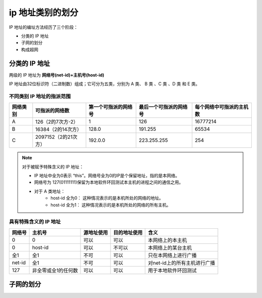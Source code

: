 =========================
ip 地址类别的划分
=========================



IP 地址的编址方法经历了三个阶段：

* 分类的 IP 地址
* 子网的划分
* 构成超网

分类的 IP 地址
==============================

两级的 IP 地址为 **网络号(net-id)+主机号(host-id)**

IP 地址由32位标识符（二进制数）组成；它可分为五类，分别为 A 类、 B 类 、C 类 、D 类 和 E 类。

.. image:: ../../img/internet/IP.png
   :alt: IP



不同类别 IP 地址的指派范围
------------------------------


+----------+----------------------+----------------------+------------------------+--------------------------+
| 网络类别 |    可指派的网络数    | 第一个可指派的网络号 | 最后一个可指派的网络号 | 每个网络中可指派的主机数 |
+==========+======================+======================+========================+==========================+
| A        | 126（2的7次方-2）    | 1                    | 126                    | 16777214                 |
+----------+----------------------+----------------------+------------------------+--------------------------+
| B        | 16384（2的14次方）   | 128.0                | 191.255                | 65534                    |
+----------+----------------------+----------------------+------------------------+--------------------------+
| C        | 2097152（2的21次方） | 192.0.0              | 223.255.255            | 254                      |
+----------+----------------------+----------------------+------------------------+--------------------------+


.. note:: 

   对于被赋予特殊含义的 IP 地址：

   * IP 地址中全为0表示 “this”。网络号全为0的IP是个保留地址，指的是本网络。
   * 网络号为 127(01111111)保留为本地软件环回测试本主机的进程之间的通信之用。
   * 对于 A 类地址：
      * host-id 全为0： 这种情况表示的是本机所处的网络的地址。
      * host-id 全为1： 这种情况表示的是本机所处的网络的所有主机。


具有特殊含义的 IP 地址
------------------------


+--------+---------------------+------------+--------------+------------------------------+
| 网络号 |       主机号        | 源地址使用 | 目的地址使用 |             含义             |
+========+=====================+============+==============+==============================+
| 0      | 0                   | 可以       | 可以         | 本网络上的本主机             |
+--------+---------------------+------------+--------------+------------------------------+
| 0      | host-id             | 可以       | 不可以       | 本网络上的某台主机           |
+--------+---------------------+------------+--------------+------------------------------+
| 全1    | 全1                 | 不可       | 可以         | 只在本网络上进行广播         |
+--------+---------------------+------------+--------------+------------------------------+
| net-id | 全1                 | 不可       | 可以         | 对net-id上的所有主机进行广播 |
+--------+---------------------+------------+--------------+------------------------------+
| 127    | 非全零或全1的任何数 | 可以       | 可以         | 用于本地软件环回测试         |
+--------+---------------------+------------+--------------+------------------------------+




子网的划分
====================